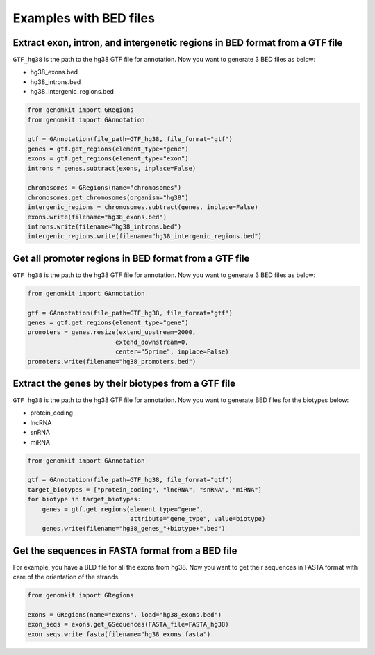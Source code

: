 =======================
Examples with BED files
=======================

Extract exon, intron, and intergenetic regions in BED format from a GTF file
----------------------------------------------------------------------------

``GTF_hg38`` is the path to the hg38 GTF file for annotation. Now you want to generate 3 BED files as below:

- hg38_exons.bed
- hg38_introns.bed
- hg38_intergenic_regions.bed

.. code-block:: python

    from genomkit import GRegions
    from genomkit import GAnnotation

    gtf = GAnnotation(file_path=GTF_hg38, file_format="gtf")
    genes = gtf.get_regions(element_type="gene")
    exons = gtf.get_regions(element_type="exon")
    introns = genes.subtract(exons, inplace=False)

    chromosomes = GRegions(name="chromosomes")
    chromosomes.get_chromosomes(organism="hg38")
    intergenic_regions = chromosomes.subtract(genes, inplace=False)
    exons.write(filename="hg38_exons.bed")
    introns.write(filename="hg38_introns.bed")
    intergenic_regions.write(filename="hg38_intergenic_regions.bed")


Get all promoter regions in BED format from a GTF file
------------------------------------------------------

``GTF_hg38`` is the path to the hg38 GTF file for annotation. Now you want to generate 3 BED files as below:

.. code-block:: python

    from genomkit import GAnnotation

    gtf = GAnnotation(file_path=GTF_hg38, file_format="gtf")
    genes = gtf.get_regions(element_type="gene")
    promoters = genes.resize(extend_upstream=2000,
                            extend_downstream=0,
                            center="5prime", inplace=False)
    promoters.write(filename="hg38_promoters.bed")

Extract the genes by their biotypes from a GTF file
---------------------------------------------------

``GTF_hg38`` is the path to the hg38 GTF file for annotation. Now you want to generate BED files for the biotypes below:

- protein_coding
- lncRNA
- snRNA
- miRNA

.. code-block:: python

    from genomkit import GAnnotation

    gtf = GAnnotation(file_path=GTF_hg38, file_format="gtf")
    target_biotypes = ["protein_coding", "lncRNA", "snRNA", "miRNA"]
    for biotype in target_biotypes:
        genes = gtf.get_regions(element_type="gene",
                                attribute="gene_type", value=biotype)
        genes.write(filename="hg38_genes_"+biotype+".bed")

Get the sequences in FASTA format from a BED file
-------------------------------------------------

For example, you have a BED file for all the exons from hg38. Now you want to get their sequences in FASTA format with care of the orientation of the strands.

.. code-block:: python

    from genomkit import GRegions

    exons = GRegions(name="exons", load="hg38_exons.bed")
    exon_seqs = exons.get_GSequences(FASTA_file=FASTA_hg38)
    exon_seqs.write_fasta(filename="hg38_exons.fasta")

